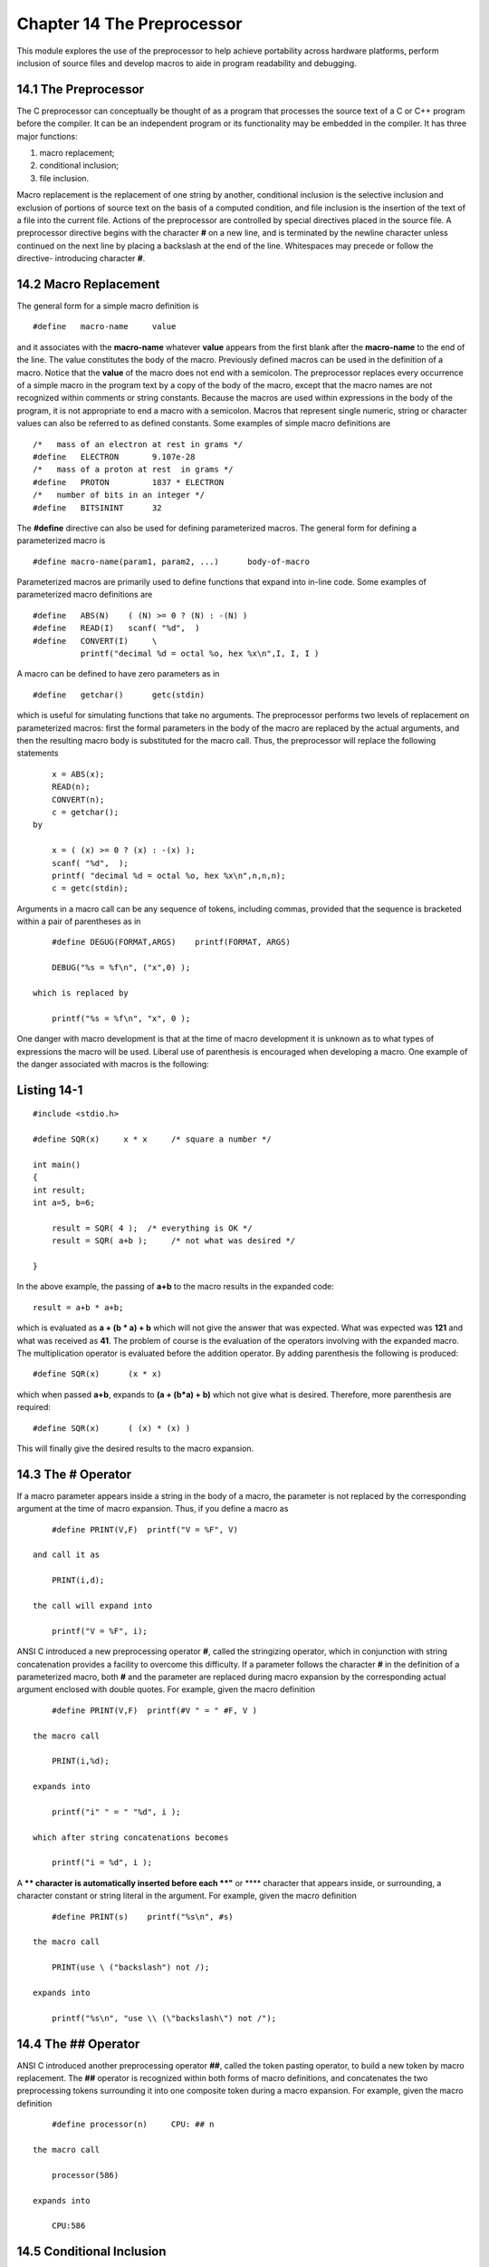 


Chapter 14 The Preprocessor
===========================
This module explores the use of the preprocessor to help achieve
portability across hardware platforms, perform inclusion of source
files and develop macros to aide in program readability and debugging.


14.1 The Preprocessor
~~~~~~~~~~~~~~~~~~~~~

The C preprocessor can conceptually be thought of as a program that
processes the source text of a C or C++ program before the compiler.
It can be an independent program or its functionality may be embedded
in the compiler. It has three major functions:

#. macro replacement;
#. conditional inclusion;
#. file inclusion.


Macro replacement is the replacement of one string by another,
conditional inclusion is the selective inclusion and exclusion of
portions of source text on the basis of a computed condition, and file
inclusion is the insertion of the text of a file into the current
file.
Actions of the preprocessor are controlled by special directives
placed in the source file. A preprocessor directive begins with the
character **#** on a new line, and is terminated by the newline
character unless continued on the next line by placing a backslash at
the end of the line. Whitespaces may precede or follow the directive-
introducing character **#**.


14.2 Macro Replacement
~~~~~~~~~~~~~~~~~~~~~~

The general form for a simple macro definition is

::

    
        #define   macro-name     value


and it associates with the **macro-name** whatever **value** appears
from the first blank after the **macro-name** to the end of the line.
The value constitutes the body of the macro. Previously defined macros
can be used in the definition of a macro. Notice that the **value** of
the macro does not end with a semicolon. The preprocessor replaces
every occurrence of a simple macro in the program text by a copy of
the body of the macro, except that the macro names are not recognized
within comments or string constants. Because the macros are used
within expressions in the body of the program, it is not appropriate
to end a macro with a semicolon. Macros that represent single numeric,
string or character values can also be referred to as defined
constants. Some examples of simple macro definitions are

::

    
        /*   mass of an electron at rest in grams */
        #define   ELECTRON       9.107e-28
        /*   mass of a proton at rest  in grams */
        #define   PROTON         1837 * ELECTRON
        /*   number of bits in an integer */
        #define   BITSININT      32


The **#define** directive can also be used for defining parameterized
macros. The general form for defining a parameterized macro is

::

    
        #define macro-name(param1, param2, ...)      body-of-macro


Parameterized macros are primarily used to define functions that
expand into in-line code. Some examples of parameterized macro
definitions are

::

    
        #define   ABS(N)    ( (N) >= 0 ? (N) : -(N) )
        #define   READ(I)   scanf( "%d",  )
        #define   CONVERT(I)     \
                  printf("decimal %d = octal %o, hex %x\n",I, I, I )

A macro can be defined to have zero parameters as in

::

    
        #define   getchar()      getc(stdin)


which is useful for simulating functions that take no arguments.
The preprocessor performs two levels of replacement on parameterized
macros: first the formal parameters in the body of the macro are
replaced by the actual arguments, and then the resulting macro body is
substituted for the macro call. Thus, the preprocessor will replace
the following statements

::

    
        x = ABS(x);
        READ(n);
        CONVERT(n);
        c = getchar();
    by
    
        x = ( (x) >= 0 ? (x) : -(x) );
        scanf( "%d",  );
        printf( "decimal %d = octal %o, hex %x\n",n,n,n);
        c = getc(stdin);


Arguments in a macro call can be any sequence of tokens, including
commas, provided that the sequence is bracketed within a pair of
parentheses as in

::

    
        #define DEGUG(FORMAT,ARGS)    printf(FORMAT, ARGS)
    
        DEBUG("%s = %f\n", ("x",0) );
    
    which is replaced by 
    
        printf("%s = %f\n", "x", 0 );


One danger with macro development is that at the time of macro
development it is unknown as to what types of expressions the macro
will be used. Liberal use of parenthesis is encouraged when developing
a macro. One example of the danger associated with macros is the
following:


Listing 14-1
~~~~~~~~~~~~

::

    
    #include <stdio.h>
    
    #define SQR(x)     x * x     /* square a number */
    
    int main()
    {
    int result;
    int a=5, b=6;
    
        result = SQR( 4 );  /* everything is OK */
        result = SQR( a+b );     /* not what was desired */
    
    }


In the above example, the passing of **a+b** to the macro results in
the expanded code:

::

    
        result = a+b * a+b;


which is evaluated as **a + (b * a) + b** which will not give the
answer that was expected. What was expected was **121** and what was
received as **41**. The problem of course is the evaluation of the
operators involving with the expanded macro. The multiplication
operator is evaluated before the addition operator. By adding
parenthesis the following is produced:

::

    
        #define SQR(x)      (x * x)


which when passed **a+b**, expands to **(a + (b*a) + b)** which not
give what is desired. Therefore, more parenthesis are required:

::

    
        #define SQR(x)      ( (x) * (x) )

This will finally give the desired results to the macro expansion.


14.3 The # Operator
~~~~~~~~~~~~~~~~~~~

If a macro parameter appears inside a string in the body of a macro,
the parameter is not replaced by the corresponding argument at the
time of macro expansion. Thus, if you define a macro as

::

    
        #define PRINT(V,F)  printf("V = %F", V)
    
    and call it as 
    
        PRINT(i,d);
    
    the call will expand into
    
        printf("V = %F", i);


ANSI C introduced a new preprocessing operator **#**, called the
stringizing operator, which in conjunction with string concatenation
provides a facility to overcome this difficulty. If a parameter
follows the character **#** in the definition of a parameterized
macro, both **#** and the parameter are replaced during macro
expansion by the corresponding actual argument enclosed with double
quotes. For example, given the macro definition

::

    
        #define PRINT(V,F)  printf(#V " = " #F, V )
    
    the macro call
    
        PRINT(i,%d);
    
    expands into 
    
        printf("i" " = " "%d", i );
    
    which after string concatenations becomes 
    
        printf("i = %d", i );


A **\** character is automatically inserted before each **"** or **\**
character that appears inside, or surrounding, a character constant or
string literal in the argument. For example, given the macro
definition

::

    
        #define PRINT(s)    printf("%s\n", #s)
    
    the macro call
    
        PRINT(use \ ("backslash") not /);
    
    expands into
    
        printf("%s\n", "use \\ (\"backslash\") not /");



14.4 The ## Operator
~~~~~~~~~~~~~~~~~~~~

ANSI C introduced another preprocessing operator **##**, called the
token pasting operator, to build a new token by macro replacement. The
**##** operator is recognized within both forms of macro definitions,
and concatenates the two preprocessing tokens surrounding it into one
composite token during a macro expansion. For example, given the macro
definition

::

    
        #define processor(n)     CPU: ## n
    
    the macro call
    
        processor(586)
    
    expands into
    
        CPU:586



14.5 Conditional Inclusion
~~~~~~~~~~~~~~~~~~~~~~~~~~

Conditional inclusion allows selective inclusion of lines of source
text on the basis of a computed condition. Conditional inclusion is
performed using the preprocessor directives:

::

    
        #if  #ifdef    #ifndef   #elif     #else     #endif


A directive of the form

::

    
        #if constant-expression


checks whether the constant-expression evaluates to nonzero (true) or
0 (false). A directive of the form

::

    
        #ifdef    identifier


is equivalent in meaning to

::

    
        #if 1


when identifier has been defined, and to

::

    
        #if 0


when identifier has not been defined, or has been undefined with a
**#undef** directive. The **#ifndef** directive has just the opposite
sense, and a directive of the form

::

    
        #ifndef   identifier


is equivalent in meaning to

::

    
        #if  0


when identifer has been defined, and to

::

    
        #if  1


when identifier has not been defined, or has been undefined with a
**#undef** directive. An identifier can be defined by writing

::

    
        #define   identifier


or by using the **-D** switch on the command line of the compiler. For
instance, to define that a program is being compiled in a PC
environment either of the following would work.

::

    
        #define   PC
    
    or 
    
        cc -DPC program.c 


Both establish the identifier **PC** as having been defined. Notice
that **#ifdef** and **#ifndef** do not look at any value associated
with the identifier, they merely look to see if the identifier has
been defined.
Conditional inclusion is frequently used in developing programs that
run under diffferent environments. For example, BITS_IN_INT may be
defined as

::

    
        #if HOST == PC
             #define   BITS_IN_INT    16
        #elif HOST == DECSYSTEM10
             #define   BITS_IN_INT    36
        #else
             #define   BITS_IN_INT    32
        #endif


The preprocessor can then select an appropriate value for BITS_IN_INT,
depending upon the defined value of HOST.
Conditional inclusion is also used to control debugging. You may write
in your program

::

    
        #ifndef   DEBUG
             if( !(i % FREQUENCY) ) printf("Iteration: %d\n",i);
        #endif


and then turn debugging on and off simply by defining and undefining
DEBUG.
Instead of embedding **#ifdef DEBUG** directives all over the code
when you require many debugging statements in a program, you may
define a PRINT macro as

::

    
        #ifndef   DEBUG
             #define   PRINT(arg)
        #else
             #define   PRINT(arg)     printf arg
        #endif

and then write

::

    
        PRINT( ("iteration: %d\n",i) );
        PRINT( ("x = %f, y = %f\n", x, y) );

which expands into

::

    
        printf ("iteration: %d\n", i);
        printf ("x = %f, y = %f\n", x, y );


or null statements depending on whether DEBUG has been defined or not.
Note the use of two pairs of parentheses when calling PRINT.


14.6 Predefined Macros
~~~~~~~~~~~~~~~~~~~~~~

The traditional K & R C standard specified certain predefined macros
be supported by conforming compilers. These macros are used mostly in
debugging. These macros are:

::

    
        __LINE__            
        __FILE__
        __DATE__
        __TIME__
        __STDC__


All of these macro names are formed by having two underscore
characteres both precede and follow the macro name. The macros
**__LINE__** and **__FILE__** are replaced by the current line number
and file name when they are expanded. The macros **__DATE__** and
**__TIME__** will expand into the date and time of when the
compilation took place. The **__DATE__** and **__TIME__** macros can
be used to initialize program variables. The **__STDC__** macro will
be a **1** or undefined depending upon if the current compiler
conforms to the ANSI C standard or not.


14.7 File Inclusion
~~~~~~~~~~~~~~~~~~~

The **#include** directive allows for the inclusion of a source file
into the current source file that is being processed. The form of the
**#include** directive is:

::

    
        #include "filename"      or   #include 


where the **filename** is the name of a file, possibily with a
pathname associated, that contains source statements that are to be
placed at the current location in the file being processed. The
included file can contain other include statements as well as other
preprocessor directives and C or C++ statements.
Notice the use of double quotes ( **" "**) or angle brackets ( **<
>**) to surround the name of the file. Traditionaly, the use of double
quotes to surround the name of the file to be included has indicated
that the file is be looked for in the current or local directory or
the pathname indicated with the filename. If not found there, then the
subdirectory where the standard C header files reside is to be
searched. The use of angle brackets to surround the name of the file
indicates that the file is to be looked for in the standard C header
file subdirectory, no search of the local directory is made.
All the following are valid representations of filenames to be
included:

::

    
    #include "local.h"      /* searches for this file in current */
                            /* directory; if not found then look */
                            /* in the subdirectory associated    */
                            /* with the standard C header files */
                                          
    #include "/usr/local/include/stuff.h" /* searches for the file */ 
                                          /* in the directory      */
                                          /* indicated; if not     */
                                          /* found then look       */
                                          /* in the subdirectory   */
                                          /* associated with the   */
                                          /* standard C header     */  
                                          /* files */
    
    #include       /* searches for this file in the       */
                            /* subdirectory associated with the    */
                            /* standard C header files             */
    
    #include type.h>   * searches for this file in the sys   */
                            /* subdirectory under the subdirectory */
                            /* associated with the standard C      */
                            /* header files                        */
    
    #include "func.c"       /* search for this file in the local   */
                            /* subdirectory; if not found then look*/
                            /* in the subdirectory associated      */
                            /* with the standard C header files;   */
                            /* this file is a C source file        */


Most files that are included are header files which contain macro
definitions, defined constants, type definitions ( **struct** or
**union** templates), enumerated types and function prototypes. Header
files should not contain global variable declarations. The use of
global variables should be avoided if at all possible because of the
difficulty in controlling the integrity of data values placed in a
global variable. Global variables must not be declared in header files
because most applications consist of several source files. Each source
file is a module of the application and may consist of one or more C
or C++ functions needed to perform a specific task. Each source file
usually includes not only the standard C header files needed for that
module but also will include a header file that is application
specific. This application specific header file will have the macro
definitions, defined constants, type defiitions, enumerated types and
function prototypes for the current application. If each source file
associated with an application includes this local header file and if
there is a global variable declaration in that header file the
application will not be linked by the linkage editor. The linker will
complain that there is a "duplicate redefinition of ....". Since the
linker is trying to bind several object files together and each object
file has the same global declaration, the linker does not know which
global declaration to use.
If it is absolutely necessary to have global declarations in a header
file, then protect the header file from multiple inclusion by
surrounding the contents of the header file as follows:


Fig. 14-1
`````````

::

    
    /***********************************************************
    *   Header File    :    sample.h
    *   Application    :    sample
    ************************************************************
    
    #ifndef _SAMPLE_H
    #define _SAMPLE_H
    
    #include <stdio.h>
    .
    .
    .
    #endif


The above code uses the preprocessor to detect if the header file has
been previously included. On the first inclusion of the header file,
the identifier **_SAMPLE_H** was defined and the statements composing
the header file where processed. On subsequent inclusions of the
header file none of the statements within this header file are not
seen because of the conditional inclusion.


14.8 Other Directives
~~~~~~~~~~~~~~~~~~~~~

The following preprocessor directives were added by the ANSI C
standard.

::

    
        #line
        #error
        #pragma

**#line** provides a mechanism for altering the settings of
**__LINE__** and **__FILE__**. This directive has the form of:

::

    
        #line lineno "filename"


where **lineno** is a new value for **__LINE__** and **"filename"** is
a new value for **__FILE__**. The **"filename"** parameter is
optional, but if present, then **lineno** must be present. **#error**
will immediately terminate the compilation. This would most likely be
used in conjunction with a **#if** directive. **#pragma** is an
implementation dependent directive which allows a compiler vendor to
add extensions to the standard preprocessor.

